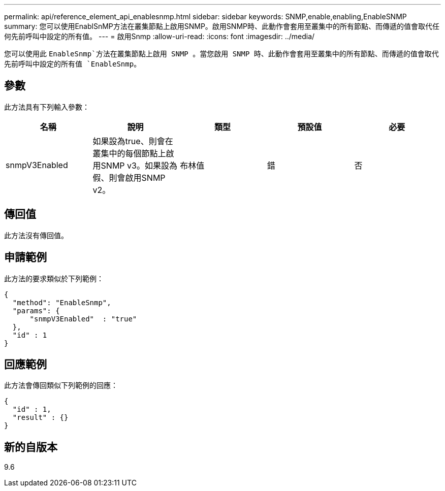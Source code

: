 ---
permalink: api/reference_element_api_enablesnmp.html 
sidebar: sidebar 
keywords: SNMP,enable,enabling,EnableSNMP 
summary: 您可以使用EnablSnMP方法在叢集節點上啟用SNMP。啟用SNMP時、此動作會套用至叢集中的所有節點、而傳遞的值會取代任何先前呼叫中設定的所有值。 
---
= 啟用Snmp
:allow-uri-read: 
:icons: font
:imagesdir: ../media/


[role="lead"]
您可以使用此 `EnableSnmp`方法在叢集節點上啟用 SNMP 。當您啟用 SNMP 時、此動作會套用至叢集中的所有節點、而傳遞的值會取代先前呼叫中設定的所有值 `EnableSnmp`。



== 參數

此方法具有下列輸入參數：

|===
| 名稱 | 說明 | 類型 | 預設值 | 必要 


 a| 
snmpV3Enabled
 a| 
如果設為true、則會在叢集中的每個節點上啟用SNMP v3。如果設為假、則會啟用SNMP v2。
 a| 
布林值
 a| 
錯
 a| 
否

|===


== 傳回值

此方法沒有傳回值。



== 申請範例

此方法的要求類似於下列範例：

[listing]
----
{
  "method": "EnableSnmp",
  "params": {
      "snmpV3Enabled"  : "true"
  },
  "id" : 1
}
----


== 回應範例

此方法會傳回類似下列範例的回應：

[listing]
----
{
  "id" : 1,
  "result" : {}
}
----


== 新的自版本

9.6
